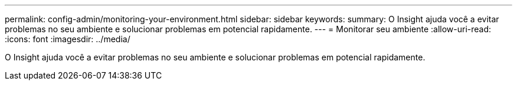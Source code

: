---
permalink: config-admin/monitoring-your-environment.html 
sidebar: sidebar 
keywords:  
summary: O Insight ajuda você a evitar problemas no seu ambiente e solucionar problemas em potencial rapidamente. 
---
= Monitorar seu ambiente
:allow-uri-read: 
:icons: font
:imagesdir: ../media/


[role="lead"]
O Insight ajuda você a evitar problemas no seu ambiente e solucionar problemas em potencial rapidamente.
